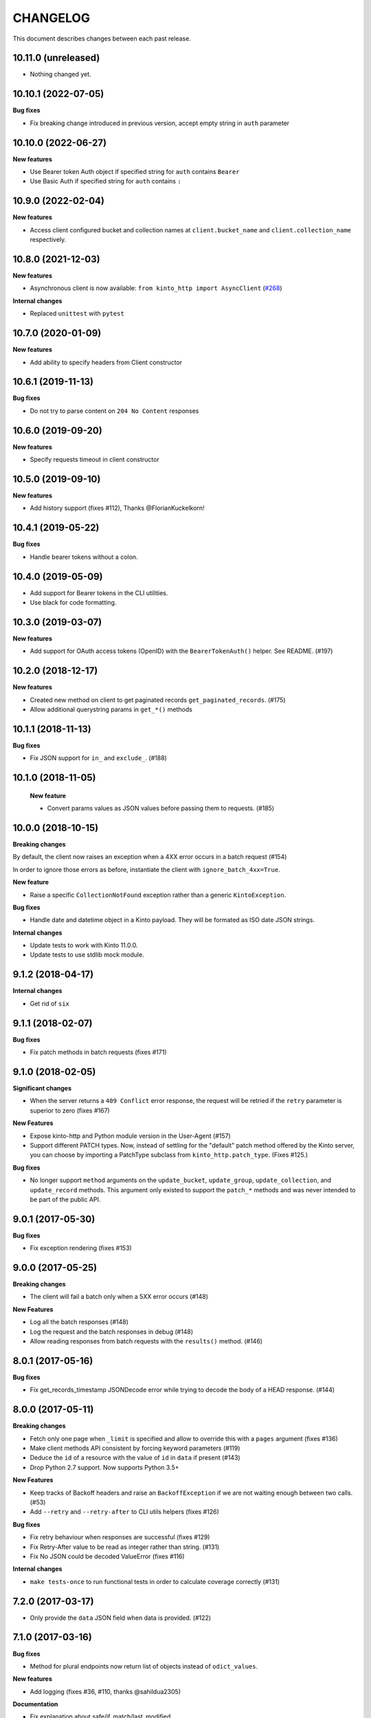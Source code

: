 CHANGELOG
#########

This document describes changes between each past release.


10.11.0 (unreleased)
====================

- Nothing changed yet.


10.10.1 (2022-07-05)
====================

**Bug fixes**

- Fix breaking change introduced in previous version, accept empty string in ``auth`` parameter


10.10.0 (2022-06-27)
====================

**New features**

- Use Bearer token Auth object if specified string for ``auth`` contains ``Bearer``
- Use Basic Auth if specified string for ``auth`` contains ``:``


10.9.0 (2022-02-04)
===================

**New features**

- Access client configured bucket and collection names at ``client.bucket_name`` and ``client.collection_name`` respectively.

10.8.0 (2021-12-03)
===================

**New features**

- Asynchronous client is now available: ``from kinto_http import AsyncClient`` (`#268 <https://github.com/Kinto/kinto-http.py/pull/268>`_)

**Internal changes**

- Replaced ``unittest`` with ``pytest``


10.7.0 (2020-01-09)
===================

**New features**

- Add ability to specify headers from Client constructor


10.6.1 (2019-11-13)
===================

**Bug fixes**

- Do not try to parse content on ``204 No Content`` responses


10.6.0 (2019-09-20)
===================

**New features**

- Specify requests timeout in client constructor


10.5.0 (2019-09-10)
===================

**New features**

- Add history support (fixes #112), Thanks @FlorianKuckelkorn!


10.4.1 (2019-05-22)
===================

**Bug fixes**

- Handle bearer tokens without a colon.


10.4.0 (2019-05-09)
===================

- Add support for Bearer tokens in the CLI utilities.
- Use black for code formatting.


10.3.0 (2019-03-07)
===================

**New features**

- Add support for OAuth access tokens (OpenID) with the ``BearerTokenAuth()`` helper. See README. (#197)


10.2.0 (2018-12-17)
===================

**New features**

- Created new method on client to get paginated records ``get_paginated_records``. (#175)
- Allow additional querystring params in ``get_*()`` methods

10.1.1 (2018-11-13)
===================

**Bug fixes**

- Fix JSON support for ``in_`` and ``exclude_``. (#188)


10.1.0 (2018-11-05)
===================

 **New feature**

 - Convert params values as JSON values before passing them to requests. (#185)


10.0.0 (2018-10-15)
===================

**Breaking changes**

By default, the client now raises an exception when a 4XX error occurs in a batch request (#154)

In order to ignore those errors as before, instantiate the client with ``ignore_batch_4xx=True``.

**New feature**

- Raise a specific ``CollectionNotFound`` exception rather than a generic ``KintoException``.

**Bug fixes**

- Handle date and datetime object in a Kinto payload. They will be
  formated as ISO date JSON strings.

**Internal changes**

- Update tests to work with Kinto 11.0.0.
- Update tests to use stdlib mock module.

9.1.2 (2018-04-17)
==================

**Internal changes**

- Get rid of ``six``


9.1.1 (2018-02-07)
==================

**Bug fixes**

- Fix patch methods in batch requests (fixes #171)

9.1.0 (2018-02-05)
==================

**Significant changes**

- When the server returns a ``409 Conflict`` error response, the request will
  be retried if the ``retry`` parameter is superior to zero (fixes #167)

**New Features**

- Expose kinto-http and Python module version in the User-Agent (#157)
- Support different PATCH types. Now, instead of settling for the
  "default" patch method offered by the Kinto server, you can choose
  by importing a PatchType subclass from ``kinto_http.patch_type``. (Fixes #125.)

**Bug fixes**

- No longer support ``method`` arguments on the ``update_bucket``,
  ``update_group``, ``update_collection``, and ``update_record``
  methods. This argument only existed to support the ``patch_*``
  methods and was never intended to be part of the public API.

9.0.1 (2017-05-30)
==================

**Bug fixes**

- Fix exception rendering (fixes #153)

9.0.0 (2017-05-25)
==================

**Breaking changes**

- The client will fail a batch only when a 5XX error occurs (#148)

**New Features**

- Log all the batch responses (#148)
- Log the request and the batch responses in debug (#148)
- Allow reading responses from batch requests with the ``results()`` method. (#146)


8.0.1 (2017-05-16)
==================

**Bug fixes**

- Fix get_records_timestamp JSONDecode error while trying to decode
  the body of a HEAD response. (#144)


8.0.0 (2017-05-11)
==================

**Breaking changes**

- Fetch only one page when ``_limit`` is specified and allow to override this
  with a ``pages`` argument (fixes #136)
- Make client methods API consistent by forcing keyword parameters (#119)
- Deduce the ``id`` of a resource with the value of ``id`` in ``data`` if present (#143)
- Drop Python 2.7 support. Now supports Python 3.5+

**New Features**

- Keep tracks of Backoff headers and raise an ``BackoffException`` if
  we are not waiting enough between two calls. (#53)
- Add ``--retry`` and ``--retry-after`` to CLI utils helpers (fixes #126)

**Bug fixes**

- Fix retry behaviour when responses are successful (fixes #129)
- Fix Retry-After value to be read as integer rather than string. (#131)
- Fix No JSON could be decoded ValueError (fixes #116)

**Internal changes**

- ``make tests-once`` to run functional tests in order to calculate coverage correctly (#131)


7.2.0 (2017-03-17)
==================

- Only provide the ``data`` JSON field when data is provided. (#122)


7.1.0 (2017-03-16)
==================

**Bug fixes**

- Method for plural endpoints now return list of objects instead of ``odict_values``.

**New features**

- Add logging (fixes #36, #110, thanks @sahildua2305)

**Documentation**

- Fix explanation about safe/if_match/last_modified
- Fix missing methods in docs (#102, thanks @gabisurita)
- Improve contributing guide (#104, #111,  thanks @Sayli-Karnik)
- Show how to use the FxABearerTokenAuth auth (#117)


7.0.0 (2016-09-30)
==================

**Breaking changes**

- Removed ``if_exists`` argument from the ``delete_*s`` methods for plural endpoints
  (#98, thanks @mansimarkaur!)

**New features**

- Added CRUD methods for the group endpoints (#95, thanks @mansimarkaur!)

**Documentation**

- Add contributing guide (#90, thanks @sahildua2305!)


6.2.1 (2016-09-08)
==================

**New features**

- Add a ``if_exists`` flag to delete methods to avoid raising if the
  item was already deleted. (#82)
- Improving the ``clone`` method to keep all the previous parameters values
  if missing as parameters. (#91)


6.1.0 (2016-08-04)
==================

**New features**

- Add a ``get_records_timestamp`` method to get the collection ``ETag``. (#81)


6.0.0 (2016-06-10)
==================

**Breaking changes**

- Rename kinto_client to kinto_http (#74)


5.0.0 (2016-05-12)
==================

**Breaking changes**

- Rename the ``last_modified`` client parameter into ``if_match`` (#68)

**New features**

- Display a better message when having 403 on create_collection and
  create_record methods (#49)
- Expose ``get_endpoints`` as part of the client API (#60)
- Add a ``server_info`` method to retrieve the root url info (#70)

**Internal changes**

- Rename the Batch class into BatchSession (#52)
- Change readthedocs.org urls in readthedocs.io (#71)


4.1.0 (2016-04-26)
==================

**New features**

- Add new methods ``get_buckets()``, ``delete_buckets()``, ``delete_bucket()``,
  ``delete_collections()``, ``delete_records()``, ``patch_record()`` (#55)

**Internal changes**

- Functional tests are now tested on Kinto master version (#65)


4.0.0 (2016-03-08)
==================

**Breaking changes**

- The function ``cli_utils.set_parser_server_options()`` was renamed
  ``cli_utils.add_parser_options()`` (#63)


**New features**

- ``add_parser_options`` can now exclude bucket and collection
  parameters. (#63)
- ``create_client_from_args`` can now works even with no bucket or
  collection arguments (#63)


**Bug fixes**

- Do not sent body in GET requests. (#62)


3.1.0 (2016-02-16)
==================

**New features**

- Add CLI helpers to configure and instantiate a Client from command-line arguments
  (#59)


3.0.0 (2016-02-10)
==================

**Breaking changes**

- Updated the ``update_collection()`` signature: data is now the fisr argument
  (#47)

**New features**

- Added a retry option for batch requests (#51)
- Use the "default" bucket if nothing is specified (#50)
- Added a ``if_not_exists`` argument to the creation methods (#42)
- Added a replication mechanism in ``kinto_http.replication`` (#26)
- Handle the ``last_modified`` argument on update or create operations (#24)

**Bug fixes**

- Do not force the JSON content-type in requests if multipart-encoded files are
  sent (#27)
- Fail the batch operations early (#47)
- Remove un-needed requirements (FxA) (#43)
- Use ``max_batch_request`` from the server to issue more than one batch request
  (#30)
- Make sure batch raises an error when needed (#28)
- Fix an invalid platform error for some versions of python (#31)
- Do not lowercase valid IDs (#33)

**Documentation**

- Add documentation about client.batch (#44)


2.0.0 (2015-11-18)
==================

- Added support for pagination in records requests (#13)
- Added support for If-Match / If-None-Match headers for not overwriting
  existing records (#14)
- Changed the API of the batch support. There is now a ``client.batch()`` context
  manager (#17)
- Added support of the PATCH methods to update records / collections (#19)


1.0.0 (2015-11-09)
==================

**Breaking changes**

- Rewrote the API to be easier to use (#10)


0.2.0 (2015-10-28)
==================

**Breaking changes**

- Rename kintoclient to kinto_client (#8)

**Features**

- Add the endpoints class. (#9)
- Add batching utilities. (#9)

**Internal changes**

- Add universal wheel configuration.


0.1.1 (2015-09-03)
==================

**Initial version**

- A client to synchroneously call a Kinto server.
